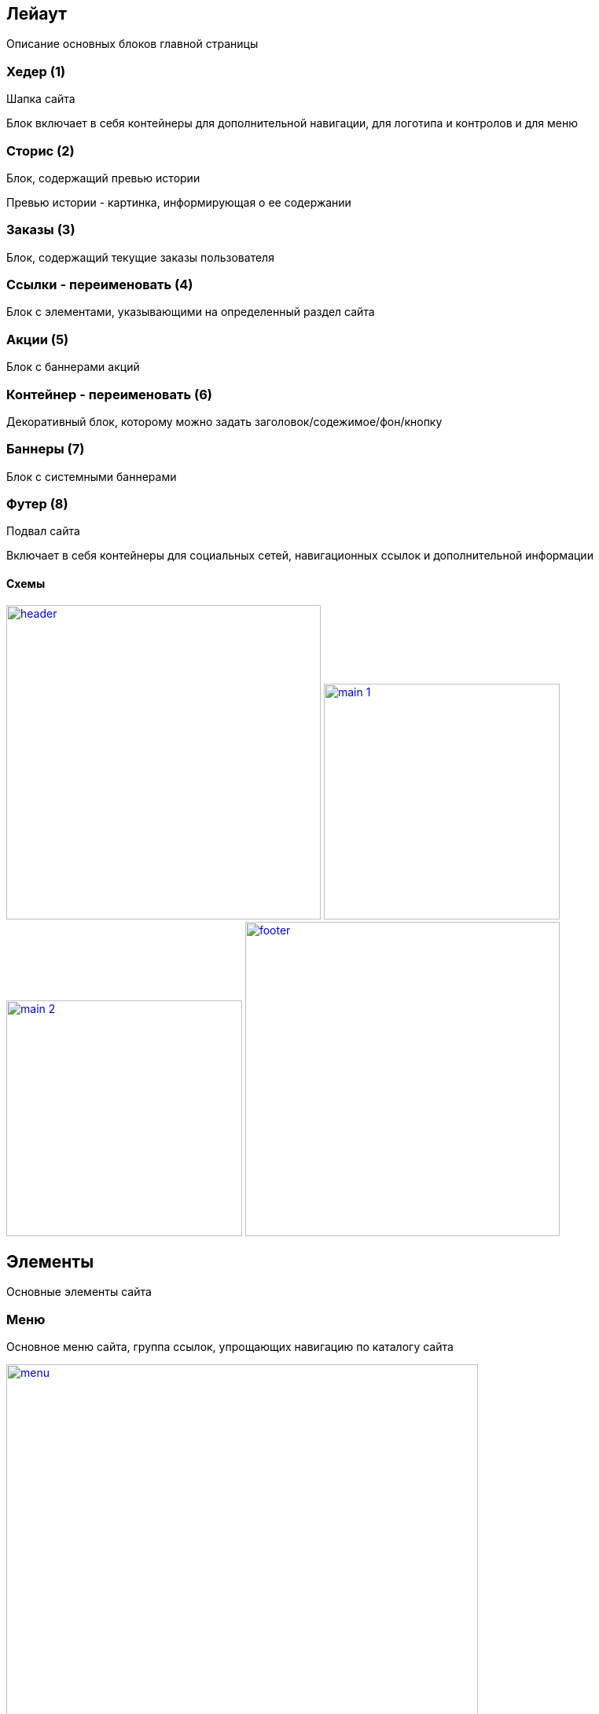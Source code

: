 == Лейаут

Описание основных блоков главной страницы

=== Хедер (1)

Шапка сайта

Блок включает в себя контейнеры для дополнительной навигации, для логотипа и контролов и для меню

=== Сторис (2)

Блок, содержащий превью истории

Превью истории - картинка, информирующая о ее содержании

=== Заказы (3)

Блок, содержащий текущие заказы пользователя

=== Ссылки - переименовать (4)

Блок с элементами, указывающими на определенный раздел сайта

=== Акции (5)

Блок с баннерами акций

=== Контейнер - переименовать (6)

Декоративный блок, которому можно задать заголовок/содежимое/фон/кнопку

=== Баннеры (7)

Блок с системными баннерами

=== Футер (8)

Подвал сайта

Включает в себя контейнеры для социальных сетей, навигационных ссылок и дополнительной информации

==== Схемы

image:img/header.png[width=400, link='img/header.png']
image:img/main_1.png[width=300, link='img/main_1.png']
image:img/main_2.png[width=300, link='img/main_2.png']
image:img/footer.png[width=400, link='img/footer.png']


== Элементы

Основные элементы сайта

=== Меню

Основное меню сайта, группа ссылок, упрощающих навигацию по каталогу сайта

image::img/menu.png[width=600, link='img/menu.png']

=== Панель пользователя

Блок с пользовательскими элементами управления

image::img/user_panel.png[width=400, link='img/user_panel.png']

=== Карусель

Блок прокручивающий какое-либо содержимое

image::img/carousel.png[width=400, link='img/carousel.png']
image::img/carousel_main.png[width=500, link='img/carousel_main.png']

=== Кнопка

Элемент взаимодействия с пользователем

image:img/button.png[width=100, link='img/button.png']
image:img/button_round.png[width=50, link='img/button_round.png']

=== Иконка

Маленькая, часто встречающаяся картинка (SVG)

image::img/icon.png[width=40, link='img/icon.png']

=== Баннер

Элемент содержащий информацию рекламного харакетера

image::img/banner.png[width=500, link='img/banner.png']

=== Карточка заказа

Краткая информация о заказе

image::img/order_card.png[width=300, link='img/order_card.png']

=== Карточка товара

Блок с краткой информацией о товаре

image::img/product_card.png[width=200, link='img/product_card.png']

=== Карточка категории

Блок с краткой информацией о категории

image::img/category_card.png[width=200, link='img/category_card.png']

=== Карточка бренда

Блок с краткой информацией о бренде

image::img/brand_card.png[width=200, link='img/brand_card.png']

=== Список товаров

Блок с краткой информацией о товарах в заказе

image::img/products_list.png[width=250, link='img/products_list.png']
